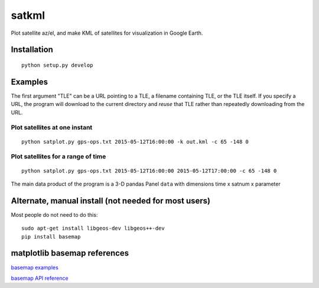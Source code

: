 
======
satkml
======

Plot satellite az/el, and make KML of satellites for visualization in Google Earth.

Installation
============
::

    python setup.py develop

.. image:: test/gpsconst.png
    :alt: GPS plot over lat long

.. image:: test/azel.png
    :alt: alt az/el plot

Examples
===========
The first argument "TLE" can be a URL pointing to a TLE, a filename containing TLE, or the TLE itself.
If you specify a URL, the program will download to the current directory and *reuse* that TLE rather than repeatedly downloading from the URL.

Plot satellites at one instant
------------------------------
::

    python satplot.py gps-ops.txt 2015-05-12T16:00:00 -k out.kml -c 65 -148 0


Plot satellites for a range of time
-----------------------------------
::

    python satplot.py gps-ops.txt 2015-05-12T16:00:00 2015-05-12T17:00:00 -c 65 -148 0

The main data product of the program is a 3-D pandas Panel ``data`` with dimensions time x satnum x parameter


Alternate, manual install (not needed for most users)
=====================================================
Most people do not need to do this::

    sudo apt-get install libgeos-dev libgeos++-dev
    pip install basemap

matplotlib basemap references
=============================
`basemap examples <http://introtopython.org/visualization_earthquakes.html>`_

`basemap API reference <http://matplotlib.org/basemap/>`_
